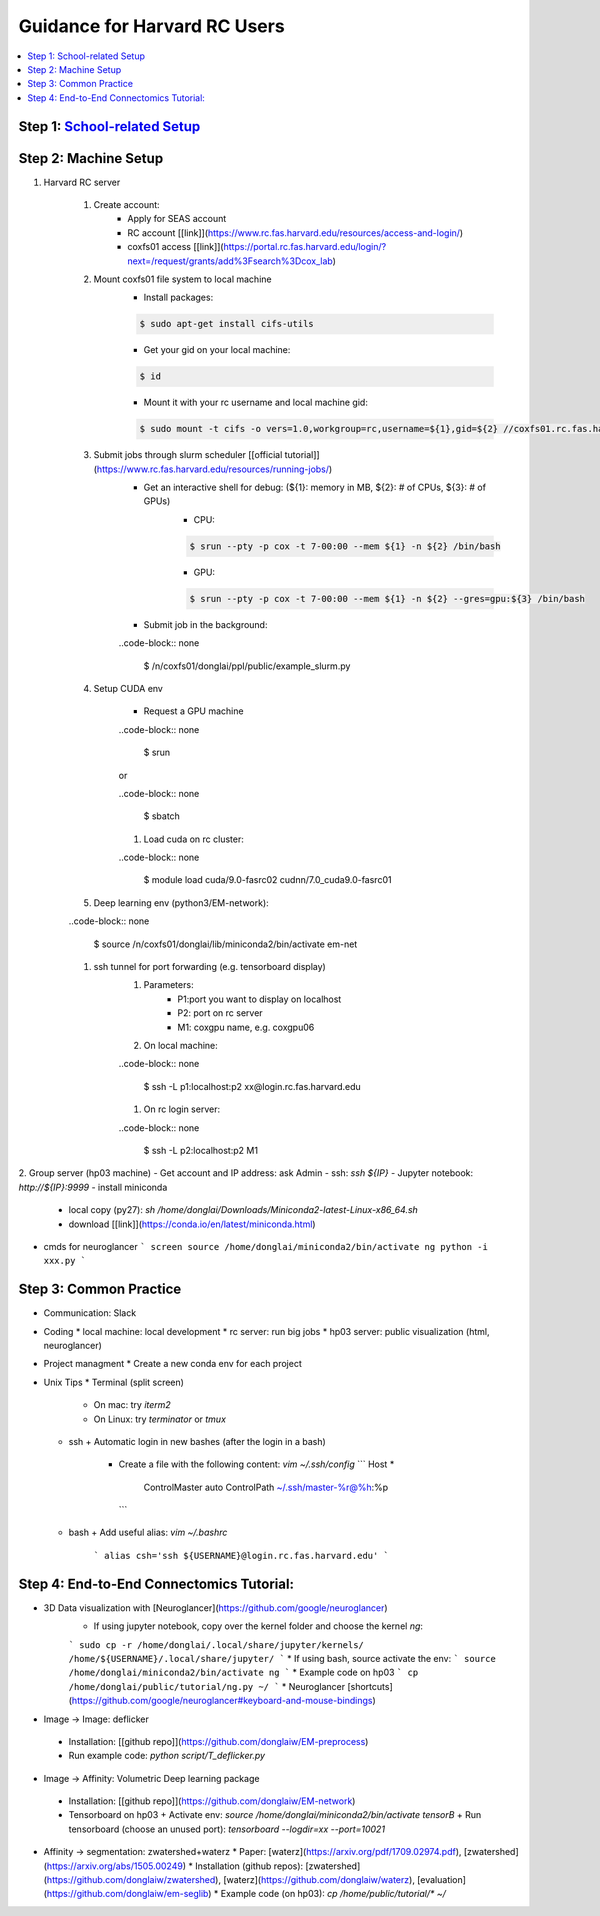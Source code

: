 
Guidance for Harvard RC Users
=======================

.. contents::
    :local:

Step 1: `School-related Setup <https://docs.google.com/document/d/18ovdpC2Tzf_8EvDBHXRBznELUbuIQwDN7Llgp_-QbrI/edit>`_
-----------------------

Step 2: Machine Setup
-----------------------
#. Harvard RC server 

        #. Create account:
                * Apply for SEAS account 
                * RC account [[link]](https://www.rc.fas.harvard.edu/resources/access-and-login/)
                * coxfs01 access [[link]](https://portal.rc.fas.harvard.edu/login/?next=/request/grants/add%3Fsearch%3Dcox_lab)

        #.  Mount coxfs01 file system to local machine
                * Install packages: 

                .. code-block:: none

                        $ sudo apt-get install cifs-utils
    
                * Get your gid on your local machine: 

                .. code-block:: none

                        $ id

                * Mount it with your rc username and local machine gid: 

                .. code-block:: none

                        $ sudo mount -t cifs -o vers=1.0,workgroup=rc,username=${1},gid=${2} //coxfs01.rc.fas.harvard.edu/coxfs01 /mnt/coxfs01
            
        #. Submit jobs through slurm scheduler [[official tutorial]](https://www.rc.fas.harvard.edu/resources/running-jobs/)
                * Get an interactive shell for debug: (${1}: memory in MB, ${2}: # of CPUs, ${3}: # of GPUs)
                        + CPU: 

                        .. code-block:: none

                                $ srun --pty -p cox -t 7-00:00 --mem ${1} -n ${2} /bin/bash

                        + GPU: 

                        .. code-block:: none

                                $ srun --pty -p cox -t 7-00:00 --mem ${1} -n ${2} --gres=gpu:${3} /bin/bash

                * Submit job in the background:

                ..code-block:: none

                        $ /n/coxfs01/donglai/ppl/public/example_slurm.py

        #. Setup CUDA env

                * Request a GPU machine 

                ..code-block:: none

                        $ srun

                or 

                ..code-block:: none

                        $ sbatch

                #. Load cuda on rc cluster: 

                ..code-block:: none

                        $ module load cuda/9.0-fasrc02 cudnn/7.0_cuda9.0-fasrc01

        #. Deep learning env (python3/EM-network): 

        ..code-block:: none

                        $ source /n/coxfs01/donglai/lib/miniconda2/bin/activate em-net
        
        #. ssh tunnel for port forwarding (e.g. tensorboard display)
                #. Parameters:
                        + P1:port you want to display on localhost
                        + P2: port on rc server
                        + M1: coxgpu name, e.g. coxgpu06
                
                #. On local machine: 

                ..code-block:: none

                        $ ssh -L p1:localhost:p2 xx@login.rc.fas.harvard.edu
                
                #. On rc login server: 

                ..code-block:: none

                        $ ssh -L p2:localhost:p2 M1
                

2. Group server (hp03 machine)
- Get account and IP address: ask Admin
- ssh: `ssh ${IP}`
- Jupyter notebook: `http://${IP}:9999`
- install miniconda
  * local copy (py27): `sh /home/donglai/Downloads/Miniconda2-latest-Linux-x86_64.sh`
  * download [[link]](https://conda.io/en/latest/miniconda.html)
- cmds for neuroglancer
  ```
  screen
  source /home/donglai/miniconda2/bin/activate ng
  python -i xxx.py
  ```

Step 3: Common Practice
-----------------------

- Communication: Slack
- Coding
  * local machine: local development
  * rc server: run big jobs
  * hp03 server: public visualization (html, neuroglancer)
- Project managment
  * Create a new conda env for each project
- Unix Tips
  * Terminal (split screen)
    + On mac: try `iterm2`
    + On Linux: try `terminator` or `tmux`
  * ssh
    + Automatic login in new bashes (after the login in a bash)
      - Create a file with the following content: `vim ~/.ssh/config`
        ```
        Host *
          ControlMaster auto
          ControlPath ~/.ssh/master-%r@%h:%p
        ```
  * bash	
    + Add useful alias: `vim ~/.bashrc`
      ```
      alias csh='ssh ${USERNAME}@login.rc.fas.harvard.edu'
      ```

Step 4: End-to-End Connectomics Tutorial:
-----------------------
- 3D Data visualization with [Neuroglancer](https://github.com/google/neuroglancer)
   * If using jupyter notebook, copy over the kernel folder and choose the kernel `ng`:
   ```
   sudo cp -r /home/donglai/.local/share/jupyter/kernels/ /home/${USERNAME}/.local/share/jupyter/
   ```
   * If using bash, source activate the env: 
   ```
   source /home/donglai/miniconda2/bin/activate ng
   ```
   * Example code on hp03
   ```
   cp /home/donglai/public/tutorial/ng.py ~/
   ```
   * Neuroglancer [shortcuts](https://github.com/google/neuroglancer#keyboard-and-mouse-bindings)
- Image -> Image: deflicker
 * Installation: [[github repo]](https://github.com/donglaiw/EM-preprocess)
 * Run example code: `python script/T_deflicker.py`
- Image -> Affinity: Volumetric Deep learning package
 * Installation: [[github repo]](https://github.com/donglaiw/EM-network)
 * Tensorboard on hp03
   + Activate env: `source /home/donglai/miniconda2/bin/activate tensorB`
   + Run tensorboard (choose an unused port): `tensorboard --logdir=xx --port=10021` 

- Affinity -> segmentation: zwatershed+waterz
  * Paper: [waterz](https://arxiv.org/pdf/1709.02974.pdf), [zwatershed](https://arxiv.org/abs/1505.00249)
  * Installation (github repos): [zwatershed](https://github.com/donglaiw/zwatershed), [waterz](https://github.com/donglaiw/waterz), [evaluation](https://github.com/donglaiw/em-seglib)
  * Example code (on hp03): `cp /home/public/tutorial/*  ~/`
